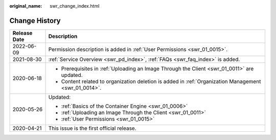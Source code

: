 :original_name: swr_change_index.html

.. _swr_change_index:

Change History
==============

+-----------------------------------+-------------------------------------------------------------------------------------------------------+
| Release Date                      | Description                                                                                           |
+===================================+=======================================================================================================+
| 2022-06-09                        | Permission description is added in :ref:`User Permissions <swr_01_0015>`.                             |
+-----------------------------------+-------------------------------------------------------------------------------------------------------+
| 2021-08-30                        | :ref:`Service Overview <swr_pd_index>`, :ref:`FAQs <swr_faq_index>` is added.                         |
+-----------------------------------+-------------------------------------------------------------------------------------------------------+
| 2020-06-18                        | -  Prerequisites in :ref:`Uploading an Image Through the Client <swr_01_0011>` are updated.           |
|                                   | -  Content related to organization deletion is added in :ref:`Organization Management <swr_01_0014>`. |
+-----------------------------------+-------------------------------------------------------------------------------------------------------+
| 2020-05-26                        | Updated:                                                                                              |
|                                   |                                                                                                       |
|                                   | -  :ref:`Basics of the Container Engine <swr_01_0006>`                                                |
|                                   | -  :ref:`Uploading an Image Through the Client <swr_01_0011>`                                         |
|                                   | -  :ref:`User Permissions <swr_01_0015>`                                                              |
+-----------------------------------+-------------------------------------------------------------------------------------------------------+
| 2020-04-21                        | This issue is the first official release.                                                             |
+-----------------------------------+-------------------------------------------------------------------------------------------------------+
